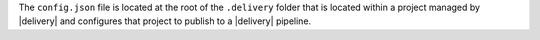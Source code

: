 .. The contents of this file may be included in multiple topics (using the includes directive).
.. The contents of this file should be modified in a way that preserves its ability to appear in multiple topics.


The ``config.json`` file is located at the root of the ``.delivery`` folder that is located within a project managed by |delivery| and configures that project to publish to a |delivery| pipeline.
